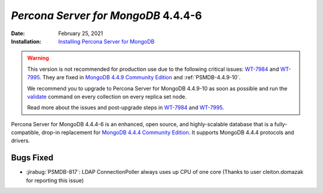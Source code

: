 .. _PSMDB-4.4.4-6:

================================================================================
*Percona Server for MongoDB* 4.4.4-6
================================================================================

:Date: February 25, 2021
:Installation: `Installing Percona Server for MongoDB <https://www.percona.com/doc/percona-server-for-mongodb/4.4/install/index.html>`_

.. warning::

   This version is not recommended for production use due to the following critical issues: `WT-7984 <https://jira.mongodb.org/browse/WT-7984>`_ and `WT-7995 <https://jira.mongodb.org/browse/WT-7995>`_. They are fixed in `MongoDB 4.4.9 Community Edition  <https://docs.mongodb.com/manual/release-notes/4.4/#4.4.9---sep-21--2021>`_ and :ref:`PSMDB-4.4.9-10`.

   We recommend you to upgrade to Percona Server for MongoDB 4.4.9-10 as soon as possible and run the `validate <https://docs.mongodb.com/manual/reference/command/validate/>`_ command on every collection on every replica set node.

   Read more about the issues and post-upgrade steps in `WT-7984 <https://jira.mongodb.org/browse/WT-7984>`_ and `WT-7995 <https://jira.mongodb.org/browse/WT-7995>`_. 
   
Percona Server for MongoDB 4.4.4-6 is an enhanced, open source, and highly-scalable database that is a
fully-compatible, drop-in replacement for `MongoDB 4.4.4 Community Edition <https://docs.mongodb.com/manual/release-notes/4.4/#feb-16-2021>`_.
It supports MongoDB 4.4.4 protocols and drivers.

Bugs Fixed
================================================================================

* :jirabug:`PSMDB-817`: LDAP ConnectionPoller always uses up CPU of one core (Thanks to user cleiton.domazak for reporting this issue)


